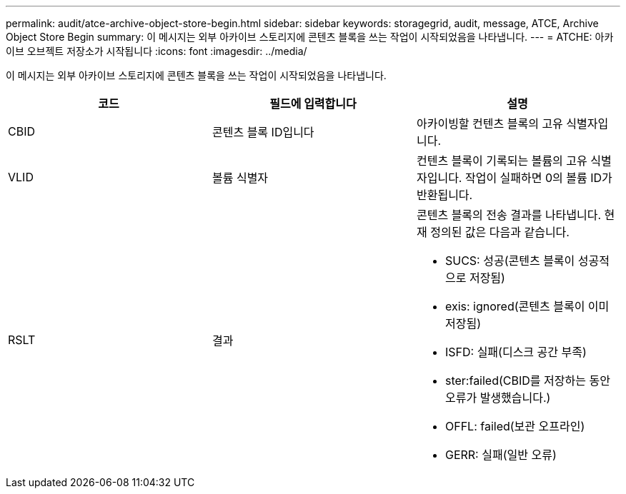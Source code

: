 ---
permalink: audit/atce-archive-object-store-begin.html 
sidebar: sidebar 
keywords: storagegrid, audit, message, ATCE, Archive Object Store Begin 
summary: 이 메시지는 외부 아카이브 스토리지에 콘텐츠 블록을 쓰는 작업이 시작되었음을 나타냅니다. 
---
= ATCHE: 아카이브 오브젝트 저장소가 시작됩니다
:icons: font
:imagesdir: ../media/


[role="lead"]
이 메시지는 외부 아카이브 스토리지에 콘텐츠 블록을 쓰는 작업이 시작되었음을 나타냅니다.

|===
| 코드 | 필드에 입력합니다 | 설명 


 a| 
CBID
 a| 
콘텐츠 블록 ID입니다
 a| 
아카이빙할 컨텐츠 블록의 고유 식별자입니다.



 a| 
VLID
 a| 
볼륨 식별자
 a| 
컨텐츠 블록이 기록되는 볼륨의 고유 식별자입니다. 작업이 실패하면 0의 볼륨 ID가 반환됩니다.



 a| 
RSLT
 a| 
결과
 a| 
콘텐츠 블록의 전송 결과를 나타냅니다. 현재 정의된 값은 다음과 같습니다.

* SUCS: 성공(콘텐츠 블록이 성공적으로 저장됨)
* exis: ignored(콘텐츠 블록이 이미 저장됨)
* ISFD: 실패(디스크 공간 부족)
* ster:failed(CBID를 저장하는 동안 오류가 발생했습니다.)
* OFFL: failed(보관 오프라인)
* GERR: 실패(일반 오류)


|===